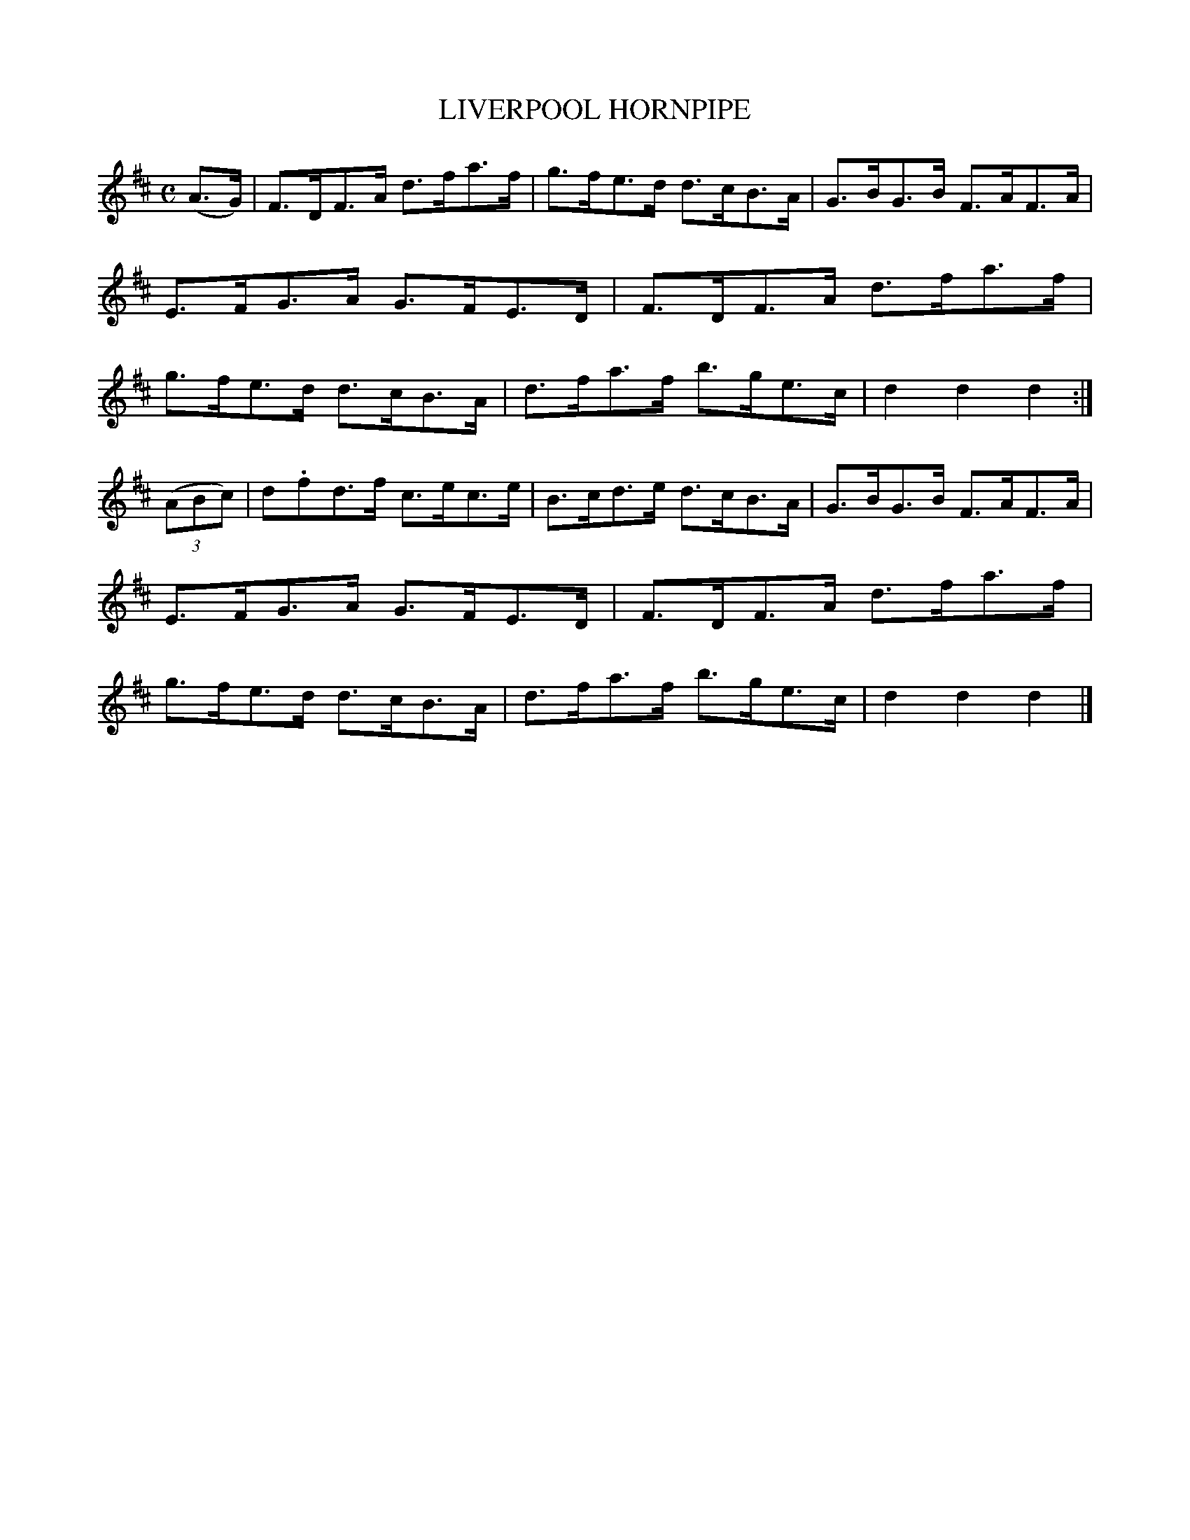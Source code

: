 X: 142105
T: LIVERPOOL HORNPIPE
R:  Hornpipe.
%R: hornpipe
B: James Kerr "Merry Melodies" v.1 p.42 s.1 #5
Z: 2016 John Chambers <jc:trillian.mit.edu>
M: C
L: 1/8
K: D
(A>G) |\
F>DF>A d>fa>f | g>fe>d d>cB>A |\
G>BG>B F>AF>A | E>FG>A G>FE>D |\
F>DF>A d>fa>f | g>fe>d d>cB>A |\
d>fa>f b>ge>c | d2d2d2 :|
(3(ABc) |\
d.fd>f c>ec>e | B>cd>e d>cB>A |\
G>BG>B F>AF>A | E>FG>A G>FE>D |\
F>DF>A d>fa>f | g>fe>d d>cB>A |\
d>fa>f b>ge>c | d2d2d2 |]
